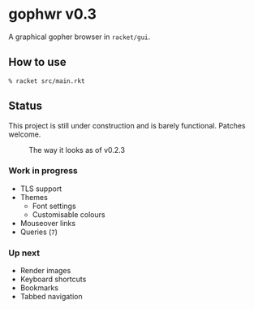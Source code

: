 * gophwr v0.3
  A graphical gopher browser in =racket/gui=.

** How to use
   ~% racket src/main.rkt~

** Status
   This project is still under construction and is barely functional.
   Patches welcome.

   #+CAPTION: The way it looks as of v0.2.3
   [[https://user-images.githubusercontent.com/591669/57890580-c4698300-7840-11e9-93f0-51909e38c8ae.png]]

*** Work in progress
    + TLS support
    + Themes
      + Font settings
      + Customisable colours
    + Mouseover links
    + Queries (=7=)

*** Up next
    + Render images
    + Keyboard shortcuts
    + Bookmarks
    + Tabbed navigation
